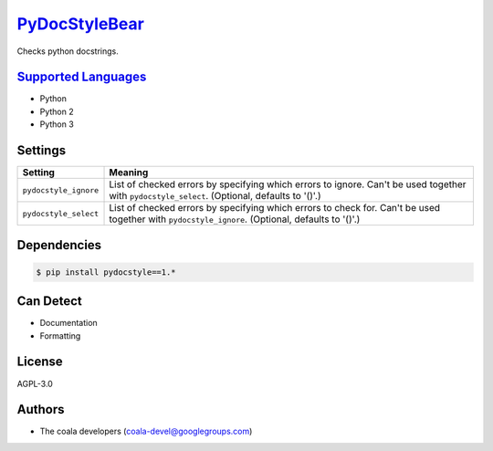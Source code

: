 `PyDocStyleBear <https://github.com/coala-analyzer/coala-bears/tree/master/bears/python/PyDocStyleBear.py>`_
==================

Checks python docstrings.

`Supported Languages <../README.rst>`_
-----

* Python
* Python 2
* Python 3

Settings
--------

+------------------------+------------------------------------------------------------+
| Setting                |  Meaning                                                   |
+========================+============================================================+
|                        |                                                            |
| ``pydocstyle_ignore``  | List of checked errors by specifying which errors to       |
|                        | ignore. Can't be used together with ``pydocstyle_select``. |
|                        | (Optional, defaults to '()'.)                              |
|                        |                                                            |
+------------------------+------------------------------------------------------------+
|                        |                                                            |
| ``pydocstyle_select``  | List of checked errors by specifying which errors to check |
|                        | for. Can't be used together with ``pydocstyle_ignore``.    |
|                        | (Optional, defaults to '()'.)                              |
|                        |                                                            |
+------------------------+------------------------------------------------------------+


Dependencies
------------

.. code-block:: bash

    $ pip install pydocstyle==1.*



Can Detect
----------

* Documentation
* Formatting

License
-------

AGPL-3.0

Authors
-------

* The coala developers (coala-devel@googlegroups.com)
